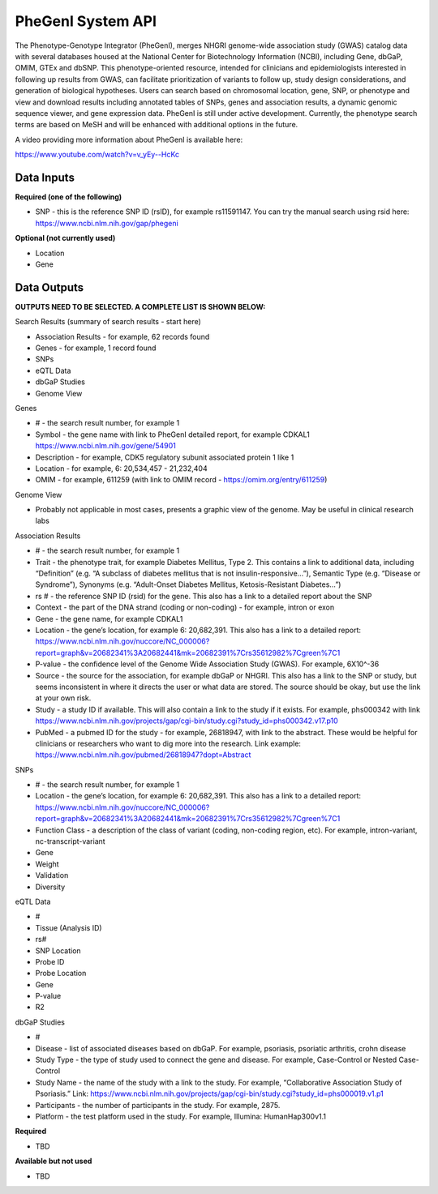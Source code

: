 PheGenI System API
!!!!!!!!!!!!!!!!!!!

The Phenotype-Genotype Integrator (PheGenI), merges NHGRI genome-wide association study (GWAS) catalog data with several databases housed at the National Center for Biotechnology Information (NCBI), including Gene, dbGaP, OMIM, GTEx and dbSNP.  This phenotype-oriented resource, intended for clinicians and epidemiologists interested in following up results from GWAS, can facilitate prioritization of variants to follow up, study design considerations, and generation of biological hypotheses.  Users can search based on chromosomal location, gene, SNP, or phenotype and view and download results including annotated tables of SNPs, genes and association results, a dynamic genomic sequence viewer, and gene expression data. PheGenI is still under active development.  Currently, the phenotype search terms are based on MeSH and will be enhanced with additional options in the future.


A video providing more information about PheGenI is available here:

https://www.youtube.com/watch?v=v_yEy--HcKc


**Data Inputs**
@@@@@@@@@@@@@@@


**Required (one of the following)**

* SNP - this is the reference SNP ID (rsID), for example rs11591147. You can try the manual search using rsid here: https://www.ncbi.nlm.nih.gov/gap/phegeni

**Optional (not currently used)**

* Location
* Gene


**Data Outputs**
@@@@@@@@@@@@@@@@


**OUTPUTS NEED TO BE SELECTED. A COMPLETE LIST IS SHOWN BELOW:**

Search Results (summary of search results - start here)

* Association Results - for example, 62 records found
* Genes - for example, 1 record found
* SNPs
* eQTL Data
* dbGaP Studies
* Genome View

Genes

* # - the search result number, for example 1
* Symbol - the gene name with link to PheGenI detailed report, for example CDKAL1 https://www.ncbi.nlm.nih.gov/gene/54901
* Description - for example, CDK5 regulatory subunit associated protein 1 like 1
* Location - for example, 6: 20,534,457 - 21,232,404
* OMIM - for example, 611259 (with link to OMIM record - https://omim.org/entry/611259)

Genome View

* Probably not applicable in most cases, presents a graphic view of the genome. May be useful in clinical research labs

Association Results

* # - the search result number, for example 1
* Trait - the phenotype trait, for example Diabetes Mellitus, Type 2. This contains a link to additional data, including “Definition” (e.g. “A subclass of diabetes mellitus that is not insulin-responsive…”), Semantic Type (e.g. “Disease or Syndrome”), Synonyms (e.g. “Adult-Onset Diabetes Mellitus, Ketosis-Resistant Diabetes…”)
* rs # - the reference SNP ID (rsid) for the gene. This also has a link to a detailed report about the SNP
* Context - the part of the DNA strand (coding or non-coding) - for example, intron or exon
* Gene - the gene name, for example CDKAL1
* Location - the gene’s location, for example 6: 20,682,391. This also has a link to a detailed report: https://www.ncbi.nlm.nih.gov/nuccore/NC_000006?report=graph&v=20682341%3A20682441&mk=20682391%7Crs35612982%7Cgreen%7C1
* P-value - the confidence level of the Genome Wide Association Study (GWAS). For example, 6X10^-36
* Source - the source for the association, for example dbGaP or NHGRI. This also has a link to the SNP or study, but seems inconsistent in where it directs the user or what data are stored. The source should be okay, but use the link at your own risk.
* Study - a study ID if available. This will also contain a link to the study if it exists. For example, phs000342 with link https://www.ncbi.nlm.nih.gov/projects/gap/cgi-bin/study.cgi?study_id=phs000342.v17.p10
* PubMed - a pubmed ID for the study - for example, 26818947, with link to the abstract. These would be helpful for clinicians or researchers who want to dig more into the research. Link example: https://www.ncbi.nlm.nih.gov/pubmed/26818947?dopt=Abstract

SNPs

* # - the search result number, for example 1
* Location - the gene’s location, for example 6: 20,682,391. This also has a link to a detailed report: https://www.ncbi.nlm.nih.gov/nuccore/NC_000006?report=graph&v=20682341%3A20682441&mk=20682391%7Crs35612982%7Cgreen%7C1
* Function Class - a description of the class of variant (coding, non-coding region, etc). For example, 	intron-variant, nc-transcript-variant
* Gene
* Weight
* Validation
* Diversity

eQTL Data

* #
* Tissue (Analysis ID)
* rs#
* SNP Location
* Probe ID
* Probe Location
* Gene
* P-value
* R2

dbGaP Studies

* #
* Disease - list of associated diseases based on dbGaP. For example, psoriasis, psoriatic arthritis, crohn disease
* Study Type - the type of study used to connect the gene and disease. For example, Case-Control or Nested Case-Control
* Study Name - the name of the study with a link to the study. For example, “Collaborative Association Study of Psoriasis.” Link: https://www.ncbi.nlm.nih.gov/projects/gap/cgi-bin/study.cgi?study_id=phs000019.v1.p1
* Participants - the number of participants in the study. For example, 2875.
* Platform - the test platform used in the study. For example, Illumina: HumanHap300v1.1




**Required**

* TBD

**Available but not used**

* TBD